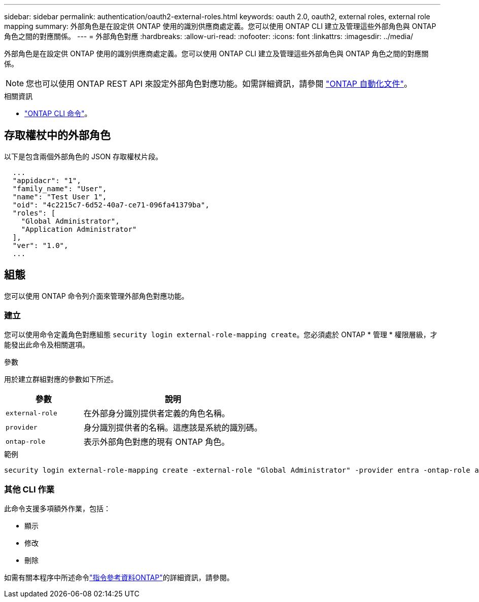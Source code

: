 ---
sidebar: sidebar 
permalink: authentication/oauth2-external-roles.html 
keywords: oauth 2.0, oauth2, external roles, external role mapping 
summary: 外部角色是在設定供 ONTAP 使用的識別供應商處定義。您可以使用 ONTAP CLI 建立及管理這些外部角色與 ONTAP 角色之間的對應關係。 
---
= 外部角色對應
:hardbreaks:
:allow-uri-read: 
:nofooter: 
:icons: font
:linkattrs: 
:imagesdir: ../media/


[role="lead"]
外部角色是在設定供 ONTAP 使用的識別供應商處定義。您可以使用 ONTAP CLI 建立及管理這些外部角色與 ONTAP 角色之間的對應關係。


NOTE: 您也可以使用 ONTAP REST API 來設定外部角色對應功能。如需詳細資訊，請參閱 https://docs.netapp.com/us-en/ontap-automation/["ONTAP 自動化文件"^]。

.相關資訊
* https://docs.netapp.com/us-en/ontap-cli/["ONTAP CLI 命令"^]。




== 存取權杖中的外部角色

以下是包含兩個外部角色的 JSON 存取權杖片段。

[listing]
----
  ...
  "appidacr": "1",
  "family_name": "User",
  "name": "Test User 1",
  "oid": "4c2215c7-6d52-40a7-ce71-096fa41379ba",
  "roles": [
    "Global Administrator",
    "Application Administrator"
  ],
  "ver": "1.0",
  ...
----


== 組態

您可以使用 ONTAP 命令列介面來管理外部角色對應功能。



=== 建立

您可以使用命令定義角色對應組態 `security login external-role-mapping create`。您必須處於 ONTAP * 管理 * 權限層級，才能發出此命令及相關選項。

.參數
用於建立群組對應的參數如下所述。

[cols="30,70"]
|===
| 參數 | 說明 


| `external-role` | 在外部身分識別提供者定義的角色名稱。 


| `provider` | 身分識別提供者的名稱。這應該是系統的識別碼。 


| `ontap-role` | 表示外部角色對應的現有 ONTAP 角色。 
|===
.範例
[listing]
----
security login external-role-mapping create -external-role "Global Administrator" -provider entra -ontap-role admin
----


=== 其他 CLI 作業

此命令支援多項額外作業，包括：

* 顯示
* 修改
* 刪除


如需有關本程序中所述命令link:https://docs.netapp.com/us-en/ontap-cli/["指令參考資料ONTAP"^]的詳細資訊，請參閱。
